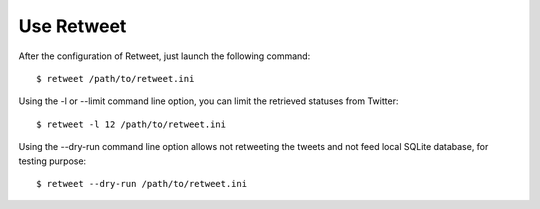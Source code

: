 Use Retweet
==================
After the configuration of Retweet, just launch the following command::

    $ retweet /path/to/retweet.ini

Using the -l or --limit command line option, you can limit the retrieved statuses from Twitter::

    $ retweet -l 12 /path/to/retweet.ini

Using the --dry-run command line option allows not retweeting the tweets and not feed local SQLite database, for testing purpose::

    $ retweet --dry-run /path/to/retweet.ini
